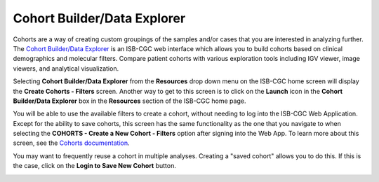 ***********************************
Cohort Builder/Data Explorer
***********************************

Cohorts are a way of creating custom groupings of the samples and/or cases that you are interested in analyzing further. The `Cohort Builder/Data Explorer <https://isb-cgc.appspot.com/cohorts/new_cohort/>`_ is an ISB-CGC web interface which allows you to build cohorts based on clinical demographics and molecular filters. Compare patient cohorts with various exploration tools including IGV viewer, image viewers, and analytical visualization.

Selecting  **Cohort Builder/Data Explorer** from the **Resources** drop down menu on the ISB-CGC home screen will display the **Create Cohorts - Filters** screen. Another way to get to this screen is to click on the **Launch** icon in the **Cohort Builder/Data Explorer** box in the **Resources** section of the ISB-CGC home page.

You will be able to use the available filters to create a cohort, without needing to log into the ISB-CGC Web Application. Except for the ability to save cohorts, this screen has the same functionality as the one that you navigate to when selecting the **COHORTS - Create a New Cohort - Filters** option after signing into the Web App. To learn more about this screen, see the `Cohorts documentation <webapp/Saved-Cohorts.html>`_.

You may want to frequently reuse a cohort in multiple analyses. Creating a "saved cohort" allows you to do this. If this is the case, click on the **Login to Save New Cohort** button.

.. image:: webapp/CreateCohorts-noSignIn.png
   :align: center

